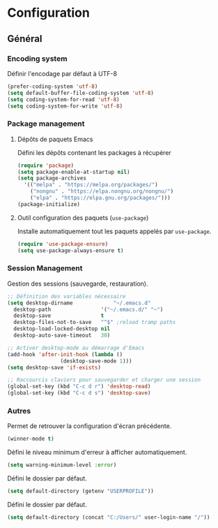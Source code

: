 * Configuration
** Général
*** Encoding system
Définir l'encodage par défaut à UTF-8
#+BEGIN_SRC emacs-lisp
(prefer-coding-system 'utf-8)
(setq default-buffer-file-coding-system 'utf-8)
(setq coding-system-for-read 'utf-8)
(setq coding-system-for-write 'utf-8)
#+END_SRC

*** Package management
**** Dépôts de paquets Emacs
Défini les dépôts contenant les packages à récupérer
#+BEGIN_SRC emacs-lisp
  (require 'package)
  (setq package-enable-at-startup nil)
  (setq package-archives 
	'(("melpa" . "https://melpa.org/packages/")
	  ("nongnu" . "https://elpa.nongnu.org/nongnu/")
	  ("elpa" . "https://elpa.gnu.org/packages/")))
  (package-initialize)
#+END_SRC

**** Outil configuration des paquets (=use-package=)
Installe automatiquement tout les paquets appelés par =use-package=.
#+BEGIN_SRC emacs-lisp
  (require 'use-package-ensure)
  (setq use-package-always-ensure t)
#+END_SRC

*** Session Management
Gestion des sessions (sauvegarde, restauration).
#+BEGIN_SRC emacs-lisp
  ;; Définition des variables nécessaire
  (setq desktop-dirname             "~/.emacs.d"
	desktop-path                '("~/.emacs.d/" "~")
	desktop-save                t
	desktop-files-not-to-save   "^$" ;reload tramp paths
	desktop-load-locked-desktop nil
	desktop-auto-save-timeout   30)

  ;; Activer desktop-mode au démarrage d'Emacs
  (add-hook 'after-init-hook (lambda ()
			       (desktop-save-mode 1)))
  (setq desktop-save 'if-exists)

  ;; Raccourcis claviers pour sauvegarder et charger une session
  (global-set-key (kbd "C-c d r") 'desktop-read)
  (global-set-key (kbd "C-c d s") 'desktop-save)
#+END_SRC

*** Autres
Permet de retrouver la configuration d'écran précédente.
#+BEGIN_SRC emacs-lisp
  (winner-mode t)
#+END_SRC

Défini le niveau minimum d'erreur à afficher automatiquement.
#+BEGIN_SRC emacs-lisp
  (setq warning-minimum-level :error)
#+END_SRC

Défini le dossier par défaut.
#+BEGIN_SRC emacs-lisp
  (setq default-directory (getenv "USERPROFILE"))
#+END_SRC

Défini le dossier par défaut.
#+BEGIN_SRC emacs-lisp
  (setq default-directory (concat "C:/Users/" user-login-name "/"))
#+END_SRC
